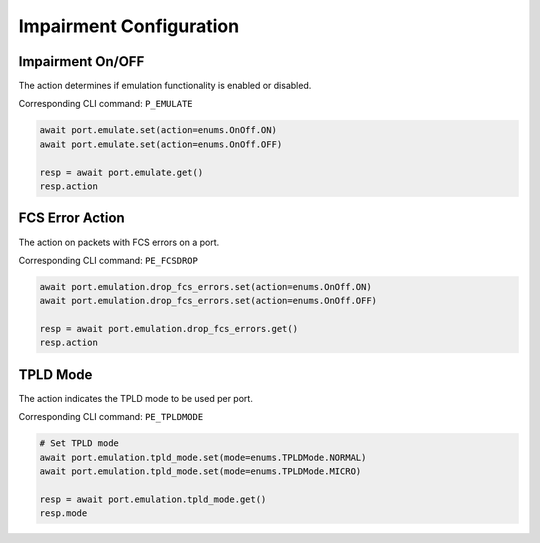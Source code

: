 Impairment Configuration
=========================

Impairment On/OFF
-------------------------
The action determines if emulation functionality is enabled or disabled.

Corresponding CLI command: ``P_EMULATE``

.. code-block:: python

    await port.emulate.set(action=enums.OnOff.ON)
    await port.emulate.set(action=enums.OnOff.OFF)

    resp = await port.emulate.get()
    resp.action


FCS Error Action
-------------------------
The action on packets with FCS errors on a port.

Corresponding CLI command: ``PE_FCSDROP``

.. code-block:: python

    await port.emulation.drop_fcs_errors.set(action=enums.OnOff.ON)
    await port.emulation.drop_fcs_errors.set(action=enums.OnOff.OFF)

    resp = await port.emulation.drop_fcs_errors.get()
    resp.action


TPLD Mode
-------------------------
The action indicates the TPLD mode to be used per port.

Corresponding CLI command: ``PE_TPLDMODE``

.. code-block:: python

    # Set TPLD mode
    await port.emulation.tpld_mode.set(mode=enums.TPLDMode.NORMAL)
    await port.emulation.tpld_mode.set(mode=enums.TPLDMode.MICRO)

    resp = await port.emulation.tpld_mode.get()
    resp.mode
